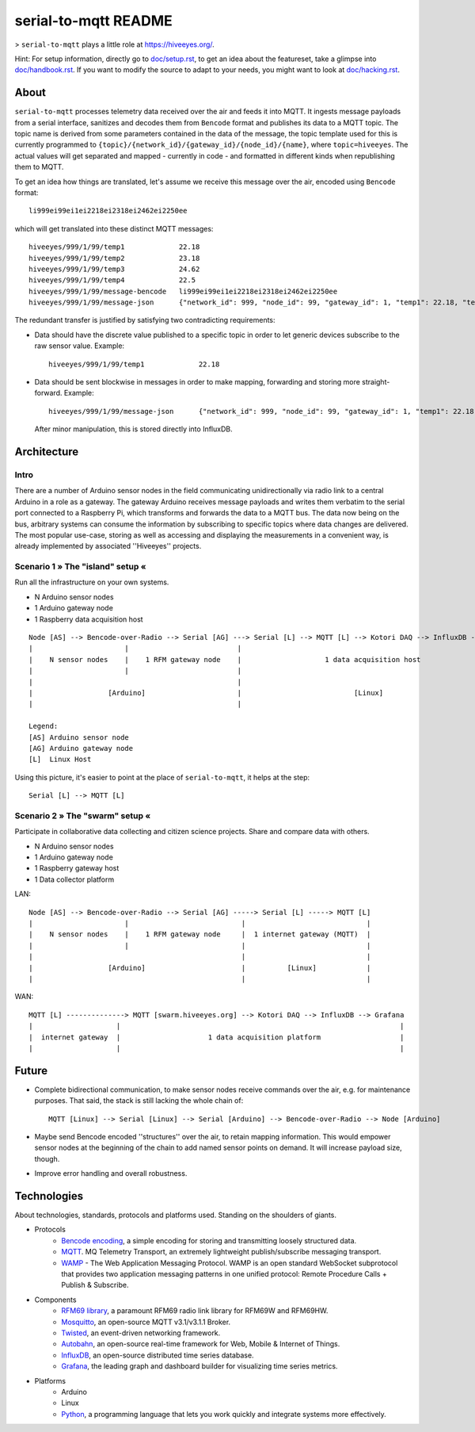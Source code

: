 =====================
serial-to-mqtt README
=====================

> ``serial-to-mqtt`` plays a little role at `<https://hiveeyes.org/>`__.

Hint: For setup information, directly go to `<doc/setup.rst>`__, to get an idea about the featureset, take a glimpse into `<doc/handbook.rst>`__. If you want to modify the source to adapt to your needs, you might want to look at `<doc/hacking.rst>`__.


About
=====

``serial-to-mqtt`` processes telemetry data received over the air and feeds it into MQTT. It ingests message payloads from a serial interface, sanitizes and decodes them from ``Bencode`` format and publishes its data to a MQTT topic. The topic name is derived from some parameters contained in the data of the message, the topic template used for this is currently programmed to ``{topic}/{network_id}/{gateway_id}/{node_id}/{name}``, where ``topic=hiveeyes``. The actual values will get separated and mapped - currently in code - and formatted in different kinds when republishing them to MQTT.

To get an idea how things are translated, let's assume we receive this message over the air, encoded using ``Bencode`` format::

    li999ei99ei1ei2218ei2318ei2462ei2250ee

which will get translated into these distinct MQTT messages::

    hiveeyes/999/1/99/temp1             22.18
    hiveeyes/999/1/99/temp2             23.18
    hiveeyes/999/1/99/temp3             24.62
    hiveeyes/999/1/99/temp4             22.5
    hiveeyes/999/1/99/message-bencode   li999ei99ei1ei2218ei2318ei2462ei2250ee
    hiveeyes/999/1/99/message-json      {"network_id": 999, "node_id": 99, "gateway_id": 1, "temp1": 22.18, "temp2": 23.18, "temp3": 24.62, "temp4": 22.5}

The redundant transfer is justified by satisfying two contradicting requirements:

- Data should have the discrete value published to a specific topic in order to let generic devices subscribe to the raw sensor value. Example::

    hiveeyes/999/1/99/temp1             22.18

- Data should be sent blockwise in messages in order to make mapping, forwarding and storing more straight-forward. Example::

    hiveeyes/999/1/99/message-json      {"network_id": 999, "node_id": 99, "gateway_id": 1, "temp1": 22.18, "temp2": 23.18, "temp3": 24.62, "temp4": 22.5}

  After minor manipulation, this is stored directly into InfluxDB.


Architecture
============


Intro
-----
There are a number of Arduino sensor nodes in the field communicating unidirectionally via radio link to a central Arduino in a role as a gateway. The gateway Arduino receives message payloads and writes them verbatim to the serial port connected to a Raspberry Pi, which transforms and forwards the data to a MQTT bus. The data now being on the bus, arbitrary systems can consume the information by subscribing to specific topics where data changes are delivered. The most popular use-case, storing as well as accessing and displaying the measurements in a convenient way, is already implemented by associated ''Hiveeyes'' projects.


Scenario 1  » The "island" setup «
----------------------------------

Run all the infrastructure on your own systems.

- N Arduino sensor nodes
- 1 Arduino gateway node
- 1 Raspberry data acquisition host

::

    Node [AS] --> Bencode-over-Radio --> Serial [AG] ---> Serial [L] --> MQTT [L] --> Kotori DAQ --> InfluxDB --> Grafana
    |                      |                          |                                                                 |
    |    N sensor nodes    |    1 RFM gateway node    |                    1 data acquisition host                      |
    |                      |                          |                                                                 |
    |                                                 |                                                                 |
    |                  [Arduino]                      |                           [Linux]                               |
    |                                                 |                                                                 |

    Legend:
    [AS] Arduino sensor node
    [AG] Arduino gateway node
    [L]  Linux Host


Using this picture, it's easier to point at the place of ``serial-to-mqtt``, it helps at the step::

    Serial [L] --> MQTT [L]


Scenario 2  » The "swarm" setup «
---------------------------------

Participate in collaborative data collecting and citizen science projects. Share and compare data with others.

- N Arduino sensor nodes
- 1 Arduino gateway node
- 1 Raspberry gateway host
- 1 Data collector platform

LAN::

    Node [AS] --> Bencode-over-Radio --> Serial [AG] -----> Serial [L] -----> MQTT [L]
    |                      |                           |                             |
    |    N sensor nodes    |    1 RFM gateway node     |  1 internet gateway (MQTT)  |
    |                      |                           |                             |
    |                                                  |                             |
    |                  [Arduino]                       |          [Linux]            |
    |                                                  |                             |

WAN::

    MQTT [L] --------------> MQTT [swarm.hiveeyes.org] --> Kotori DAQ --> InfluxDB --> Grafana
    |                    |                                                                   |
    |  internet gateway  |                     1 data acquisition platform                   |
    |                    |                                                                   |


Future
======
- Complete bidirectional communication, to make sensor nodes receive commands over the air, e.g. for maintenance purposes. That said, the stack is still lacking the whole chain of::

    MQTT [Linux] --> Serial [Linux] --> Serial [Arduino] --> Bencode-over-Radio --> Node [Arduino]

- Maybe send Bencode encoded ''structures'' over the air, to retain mapping information. This would empower sensor nodes at the beginning of the chain to add named sensor points on demand. It will increase payload size, though.

- Improve error handling and overall robustness.


Technologies
============
About technologies, standards, protocols and platforms used. Standing on the shoulders of giants.

- Protocols
    - `Bencode encoding <https://en.wikipedia.org/wiki/Bencode>`__, a simple encoding for storing and transmitting loosely structured data.
    - `MQTT <http://mqtt.org/>`__. MQ Telemetry Transport, an extremely lightweight publish/subscribe messaging transport.
    - `WAMP <http://wamp-proto.org/>`__  - The Web Application Messaging Protocol. WAMP is an open standard WebSocket subprotocol that provides two application messaging patterns in one unified protocol: Remote Procedure Calls + Publish & Subscribe.

- Components
    - `RFM69 library <https://github.com/LowPowerLab/RFM69>`__, a paramount RFM69 radio link library for RFM69W and RFM69HW.
    - `Mosquitto <http://mosquitto.org/>`__, an open-source MQTT v3.1/v3.1.1 Broker.
    - `Twisted <https://twistedmatrix.com/>`__, an event-driven networking framework.
    - `Autobahn <http://autobahn.ws/>`__, an open-source real-time framework for Web, Mobile & Internet of Things.
    - `InfluxDB <https://influxdb.com/>`__, an open-source distributed time series database.
    - `Grafana <http://grafana.org/>`__, the leading graph and dashboard builder for visualizing time series metrics.

- Platforms
    - Arduino
    - Linux
    - `Python <https://www.python.org/>`__, a programming language that lets you work quickly and integrate systems more effectively.
